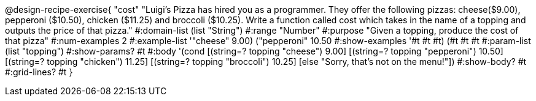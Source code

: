 @design-recipe-exercise{ "cost" "Luigi's Pizza has hired you as a programmer. They offer the following pizzas: cheese($9.00), pepperoni
($10.50), chicken ($11.25) and broccoli ($10.25). Write a function called cost which takes in the name of a topping and outputs the price of that pizza." 
  #:domain-list (list "String")
  #:range "Number" 
  #:purpose "Given a topping, produce the cost of that pizza" 
  #:num-examples 2 
  #:example-list '(("cheese" 9.00) ("pepperoni" 10.50))
  #:show-examples '((#t #t #t) (#t #t #t))
  #:param-list (list "topping") 
  #:show-params? #t 
  #:body '(cond [(string=? topping "cheese") 9.00] 
                [(string=? topping "pepperoni") 10.50] 
                [(string=? topping "chicken") 11.25]
		[(string=? topping "broccoli") 10.25]
		[else "Sorry, that's not on the menu!"]) 
  #:show-body? #t
  #:grid-lines? #t }
